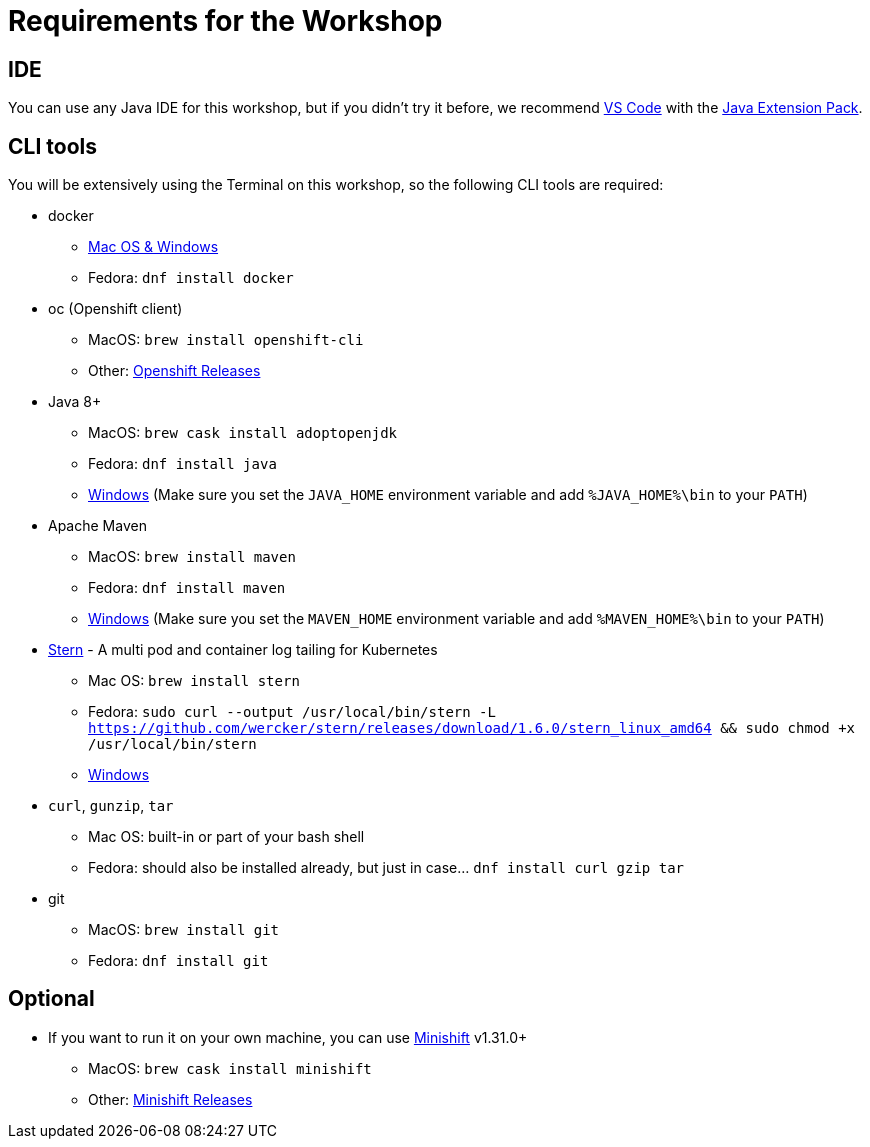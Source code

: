 = Requirements for the Workshop

== IDE

You can use any Java IDE for this workshop, but if you didn't try it before, we recommend https://code.visualstudio.com/download[VS Code] with the https://code.visualstudio.com/docs/languages/java[Java Extension Pack].

== CLI tools

You will be extensively using the Terminal on this workshop, so the following CLI tools are required:

* docker
** https://www.docker.com/products/docker-desktop[Mac OS & Windows]
** Fedora: `dnf install docker`

* oc (Openshift client)
** MacOS: `brew install openshift-cli`
** Other: https://github.com/openshift/origin/releases[Openshift Releases]

* Java 8+
** MacOS: `brew cask install adoptopenjdk`
** Fedora: `dnf install java`
** https://adoptopenjdk.net[Windows] (Make sure you set the `JAVA_HOME` environment variable and add `%JAVA_HOME%\bin` to your `PATH`)

* Apache Maven
** MacOS: `brew install maven`
** Fedora: `dnf install maven`
** https://maven.apache.org/download.cgi[Windows] (Make sure you set the `MAVEN_HOME` environment variable and add `%MAVEN_HOME%\bin` to your `PATH`)

* link:https://github.com/wercker/stern[Stern] - A multi pod and container log tailing for Kubernetes
** Mac OS: `brew install stern`
** Fedora: `sudo curl --output /usr/local/bin/stern -L https://github.com/wercker/stern/releases/download/1.6.0/stern_linux_amd64 && sudo chmod +x /usr/local/bin/stern`
** https://github.com/wercker/stern/releases/download/1.10.0/stern_windows_amd64.exe[Windows]

* `curl`, `gunzip`, `tar`
** Mac OS: built-in or part of your bash shell
** Fedora: should also be installed already, but just in case... `dnf install curl gzip tar`

* git
** MacOS: `brew install git`
** Fedora: `dnf install git`

== Optional

* If you want to run it on your own machine, you can use https://github.com/MiniShift/minishift[Minishift] v1.31.0+
** MacOS: `brew cask install minishift`
** Other: https://github.com/minishift/minishift/releases[Minishift Releases]
